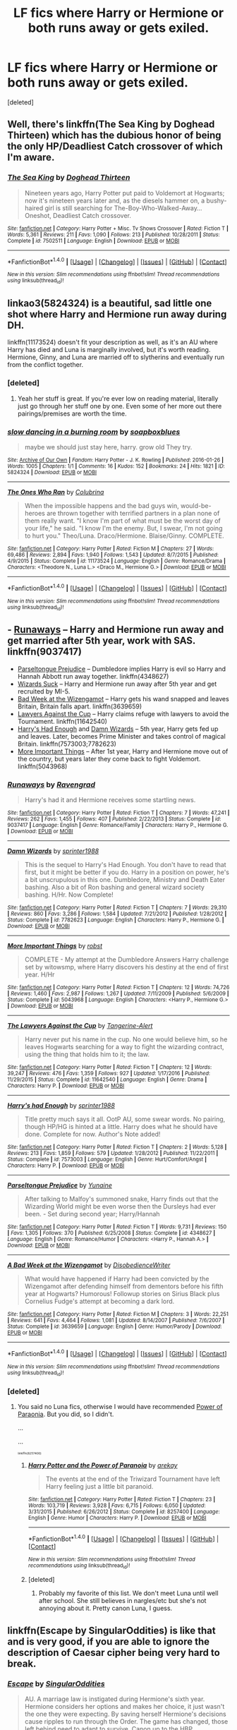#+TITLE: LF fics where Harry or Hermione or both runs away or gets exiled.

* LF fics where Harry or Hermione or both runs away or gets exiled.
:PROPERTIES:
:Score: 5
:DateUnix: 1499195599.0
:DateShort: 2017-Jul-04
:FlairText: Request
:END:
[deleted]


** Well, there's linkffn(The Sea King by Doghead Thirteen) which has the dubious honor of being the only HP/Deadliest Catch crossover of which I'm aware.
:PROPERTIES:
:Author: yarglethatblargle
:Score: 11
:DateUnix: 1499195782.0
:DateShort: 2017-Jul-04
:END:

*** [[http://www.fanfiction.net/s/7502511/1/][*/The Sea King/*]] by [[https://www.fanfiction.net/u/1205826/Doghead-Thirteen][/Doghead Thirteen/]]

#+begin_quote
  Nineteen years ago, Harry Potter put paid to Voldemort at Hogwarts; now it's nineteen years later and, as the diesels hammer on, a bushy-haired girl is still searching for The-Boy-Who-Walked-Away... Oneshot, Deadliest Catch crossover.
#+end_quote

^{/Site/: [[http://www.fanfiction.net/][fanfiction.net]] *|* /Category/: Harry Potter + Misc. Tv Shows Crossover *|* /Rated/: Fiction T *|* /Words/: 5,361 *|* /Reviews/: 211 *|* /Favs/: 1,090 *|* /Follows/: 213 *|* /Published/: 10/28/2011 *|* /Status/: Complete *|* /id/: 7502511 *|* /Language/: English *|* /Download/: [[http://www.ff2ebook.com/old/ffn-bot/index.php?id=7502511&source=ff&filetype=epub][EPUB]] or [[http://www.ff2ebook.com/old/ffn-bot/index.php?id=7502511&source=ff&filetype=mobi][MOBI]]}

--------------

*FanfictionBot*^{1.4.0} *|* [[[https://github.com/tusing/reddit-ffn-bot/wiki/Usage][Usage]]] | [[[https://github.com/tusing/reddit-ffn-bot/wiki/Changelog][Changelog]]] | [[[https://github.com/tusing/reddit-ffn-bot/issues/][Issues]]] | [[[https://github.com/tusing/reddit-ffn-bot/][GitHub]]] | [[[https://www.reddit.com/message/compose?to=tusing][Contact]]]

^{/New in this version: Slim recommendations using/ ffnbot!slim! /Thread recommendations using/ linksub(thread_id)!}
:PROPERTIES:
:Author: FanfictionBot
:Score: 3
:DateUnix: 1499195810.0
:DateShort: 2017-Jul-04
:END:


** linkao3(5824324) is a beautiful, sad little one shot where Harry and Hermione run away during DH.

linkffn(11173524) doesn't fit your description as well, as it's an AU where Harry has died and Luna is marginally involved, but it's worth reading. Hermione, Ginny, and Luna are married off to slytherins and eventually run from the conflict together.
:PROPERTIES:
:Author: beetlejuuce
:Score: 2
:DateUnix: 1499199996.0
:DateShort: 2017-Jul-05
:END:

*** [deleted]
:PROPERTIES:
:Score: 2
:DateUnix: 1499201612.0
:DateShort: 2017-Jul-05
:END:

**** Yeah her stuff is great. If you're ever low on reading material, literally just go through her stuff one by one. Even some of her more out there pairings/premises are worth the time.
:PROPERTIES:
:Author: beetlejuuce
:Score: 2
:DateUnix: 1499202595.0
:DateShort: 2017-Jul-05
:END:


*** [[http://archiveofourown.org/works/5824324][*/slow dancing in a burning room/*]] by [[http://www.archiveofourown.org/users/soapboxblues/pseuds/soapboxblues][/soapboxblues/]]

#+begin_quote
  maybe we should just stay here, harry. grow old They try.
#+end_quote

^{/Site/: [[http://www.archiveofourown.org/][Archive of Our Own]] *|* /Fandom/: Harry Potter - J. K. Rowling *|* /Published/: 2016-01-26 *|* /Words/: 1005 *|* /Chapters/: 1/1 *|* /Comments/: 16 *|* /Kudos/: 152 *|* /Bookmarks/: 24 *|* /Hits/: 1821 *|* /ID/: 5824324 *|* /Download/: [[http://archiveofourown.org/downloads/so/soapboxblues/5824324/slow%20dancing%20in%20a%20burning.epub?updated_at=1453822838][EPUB]] or [[http://archiveofourown.org/downloads/so/soapboxblues/5824324/slow%20dancing%20in%20a%20burning.mobi?updated_at=1453822838][MOBI]]}

--------------

[[http://www.fanfiction.net/s/11173524/1/][*/The Ones Who Ran/*]] by [[https://www.fanfiction.net/u/4314892/Colubrina][/Colubrina/]]

#+begin_quote
  When the impossible happens and the bad guys win, would-be-heroes are thrown together with terrified partners in a plan none of them really want. "I know I'm part of what must be the worst day of your life," he said. "I know I'm the enemy. But, I swear, I'm not going to hurt you." Theo/Luna. Draco/Hermione. Blaise/Ginny. COMPLETE.
#+end_quote

^{/Site/: [[http://www.fanfiction.net/][fanfiction.net]] *|* /Category/: Harry Potter *|* /Rated/: Fiction M *|* /Chapters/: 27 *|* /Words/: 69,486 *|* /Reviews/: 2,894 *|* /Favs/: 1,940 *|* /Follows/: 1,543 *|* /Updated/: 8/7/2015 *|* /Published/: 4/9/2015 *|* /Status/: Complete *|* /id/: 11173524 *|* /Language/: English *|* /Genre/: Romance/Drama *|* /Characters/: <Theodore N., Luna L.> <Draco M., Hermione G.> *|* /Download/: [[http://www.ff2ebook.com/old/ffn-bot/index.php?id=11173524&source=ff&filetype=epub][EPUB]] or [[http://www.ff2ebook.com/old/ffn-bot/index.php?id=11173524&source=ff&filetype=mobi][MOBI]]}

--------------

*FanfictionBot*^{1.4.0} *|* [[[https://github.com/tusing/reddit-ffn-bot/wiki/Usage][Usage]]] | [[[https://github.com/tusing/reddit-ffn-bot/wiki/Changelog][Changelog]]] | [[[https://github.com/tusing/reddit-ffn-bot/issues/][Issues]]] | [[[https://github.com/tusing/reddit-ffn-bot/][GitHub]]] | [[[https://www.reddit.com/message/compose?to=tusing][Contact]]]

^{/New in this version: Slim recommendations using/ ffnbot!slim! /Thread recommendations using/ linksub(thread_id)!}
:PROPERTIES:
:Author: FanfictionBot
:Score: 2
:DateUnix: 1499200007.0
:DateShort: 2017-Jul-05
:END:


** - [[https://www.fanfiction.net/s/9037417/1/Runaways][Runaways]] -- Harry and Hermione run away and get married after 5th year, work with SAS. linkffn(9037417)
- [[https://www.fanfiction.net/s/4348627/1/Parseltongue-Prejudice][Parseltongue Prejudice]] -- Dumbledore implies Harry is evil so Harry and Hannah Abbott run away together. linkffn(4348627)
- [[https://www.fanfiction.net/s/9802351/12/Wizards-Suck][Wizards Suck]] -- Harry and Hermione run away after 5th year and get recruited by MI-5.
- [[https://www.fanfiction.net/s/3639659/1/A-Bad-Week-at-the-Wizengamot][Bad Week at the Wizengamot]] -- Harry gets his wand snapped and leaves Britain, Britain falls apart. linkffn(3639659)
- [[https://www.fanfiction.net/s/11642540/1/The-Lawyers-Against-the-Cup][Lawyers Against the Cup]] -- Harry claims refuge with lawyers to avoid the Tournament. linkffn(11642540)
- [[https://www.fanfiction.net/s/7573003/1/Harry-s-had-Enough][Harry's Had Enough]] and [[https://www.fanfiction.net/s/7782623/1/Damn-Wizards][Damn Wizards]] -- 5th year, Harry gets fed up and leaves. Later, becomes Prime Minister and takes control of magical Britain. linkffn(7573003;7782623)
- [[https://www.fanfiction.net/s/5043968/1/More-Important-Things][More Important Things]] -- After 1st year, Harry and Hermione move out of the country, but years later they come back to fight Voldemort. linkffn(5043968)
:PROPERTIES:
:Author: munin295
:Score: 2
:DateUnix: 1499206789.0
:DateShort: 2017-Jul-05
:END:

*** [[http://www.fanfiction.net/s/9037417/1/][*/Runaways/*]] by [[https://www.fanfiction.net/u/4096861/Ravengrad][/Ravengrad/]]

#+begin_quote
  Harry's had it and Hermione receives some startling news.
#+end_quote

^{/Site/: [[http://www.fanfiction.net/][fanfiction.net]] *|* /Category/: Harry Potter *|* /Rated/: Fiction T *|* /Chapters/: 7 *|* /Words/: 47,241 *|* /Reviews/: 262 *|* /Favs/: 1,455 *|* /Follows/: 407 *|* /Published/: 2/22/2013 *|* /Status/: Complete *|* /id/: 9037417 *|* /Language/: English *|* /Genre/: Romance/Family *|* /Characters/: Harry P., Hermione G. *|* /Download/: [[http://www.ff2ebook.com/old/ffn-bot/index.php?id=9037417&source=ff&filetype=epub][EPUB]] or [[http://www.ff2ebook.com/old/ffn-bot/index.php?id=9037417&source=ff&filetype=mobi][MOBI]]}

--------------

[[http://www.fanfiction.net/s/7782623/1/][*/Damn Wizards/*]] by [[https://www.fanfiction.net/u/2936579/sprinter1988][/sprinter1988/]]

#+begin_quote
  This is the sequel to Harry's Had Enough. You don't have to read that first, but it might be better if you do. Harry in a position on power, he's a bit unscrupulous in this one. Dumbledore, Ministry and Death Eater bashing. Also a bit of Ron bashing and general wizard society bashing. H/Hr. Now Complete!
#+end_quote

^{/Site/: [[http://www.fanfiction.net/][fanfiction.net]] *|* /Category/: Harry Potter *|* /Rated/: Fiction T *|* /Chapters/: 7 *|* /Words/: 29,310 *|* /Reviews/: 860 *|* /Favs/: 3,286 *|* /Follows/: 1,584 *|* /Updated/: 7/21/2012 *|* /Published/: 1/28/2012 *|* /Status/: Complete *|* /id/: 7782623 *|* /Language/: English *|* /Characters/: Harry P., Hermione G. *|* /Download/: [[http://www.ff2ebook.com/old/ffn-bot/index.php?id=7782623&source=ff&filetype=epub][EPUB]] or [[http://www.ff2ebook.com/old/ffn-bot/index.php?id=7782623&source=ff&filetype=mobi][MOBI]]}

--------------

[[http://www.fanfiction.net/s/5043968/1/][*/More Important Things/*]] by [[https://www.fanfiction.net/u/1451358/robst][/robst/]]

#+begin_quote
  COMPLETE - My attempt at the Dumbledore Answers Harry challenge set by witowsmp, where Harry discovers his destiny at the end of first year. H/Hr
#+end_quote

^{/Site/: [[http://www.fanfiction.net/][fanfiction.net]] *|* /Category/: Harry Potter *|* /Rated/: Fiction T *|* /Chapters/: 12 *|* /Words/: 74,726 *|* /Reviews/: 1,460 *|* /Favs/: 2,987 *|* /Follows/: 1,267 *|* /Updated/: 7/11/2009 *|* /Published/: 5/6/2009 *|* /Status/: Complete *|* /id/: 5043968 *|* /Language/: English *|* /Characters/: <Harry P., Hermione G.> *|* /Download/: [[http://www.ff2ebook.com/old/ffn-bot/index.php?id=5043968&source=ff&filetype=epub][EPUB]] or [[http://www.ff2ebook.com/old/ffn-bot/index.php?id=5043968&source=ff&filetype=mobi][MOBI]]}

--------------

[[http://www.fanfiction.net/s/11642540/1/][*/The Lawyers Against the Cup/*]] by [[https://www.fanfiction.net/u/970809/Tangerine-Alert][/Tangerine-Alert/]]

#+begin_quote
  Harry never put his name in the cup. No one would believe him, so he leaves Hogwarts searching for a way to fight the wizarding contract, using the thing that holds him to it; the law.
#+end_quote

^{/Site/: [[http://www.fanfiction.net/][fanfiction.net]] *|* /Category/: Harry Potter *|* /Rated/: Fiction T *|* /Chapters/: 12 *|* /Words/: 39,247 *|* /Reviews/: 476 *|* /Favs/: 1,359 *|* /Follows/: 927 *|* /Updated/: 1/17/2016 *|* /Published/: 11/29/2015 *|* /Status/: Complete *|* /id/: 11642540 *|* /Language/: English *|* /Genre/: Drama *|* /Characters/: Harry P. *|* /Download/: [[http://www.ff2ebook.com/old/ffn-bot/index.php?id=11642540&source=ff&filetype=epub][EPUB]] or [[http://www.ff2ebook.com/old/ffn-bot/index.php?id=11642540&source=ff&filetype=mobi][MOBI]]}

--------------

[[http://www.fanfiction.net/s/7573003/1/][*/Harry's had Enough/*]] by [[https://www.fanfiction.net/u/2936579/sprinter1988][/sprinter1988/]]

#+begin_quote
  Title pretty much says it all. OotP AU, some swear words. No pairing, though HP/HG is hinted at a little. Harry does what he should have done. Complete for now. Author's Note added!
#+end_quote

^{/Site/: [[http://www.fanfiction.net/][fanfiction.net]] *|* /Category/: Harry Potter *|* /Rated/: Fiction T *|* /Chapters/: 2 *|* /Words/: 5,128 *|* /Reviews/: 213 *|* /Favs/: 1,859 *|* /Follows/: 579 *|* /Updated/: 1/28/2012 *|* /Published/: 11/22/2011 *|* /Status/: Complete *|* /id/: 7573003 *|* /Language/: English *|* /Genre/: Hurt/Comfort/Angst *|* /Characters/: Harry P. *|* /Download/: [[http://www.ff2ebook.com/old/ffn-bot/index.php?id=7573003&source=ff&filetype=epub][EPUB]] or [[http://www.ff2ebook.com/old/ffn-bot/index.php?id=7573003&source=ff&filetype=mobi][MOBI]]}

--------------

[[http://www.fanfiction.net/s/4348627/1/][*/Parseltongue Prejudice/*]] by [[https://www.fanfiction.net/u/1335478/Yunaine][/Yunaine/]]

#+begin_quote
  After talking to Malfoy's summoned snake, Harry finds out that the Wizarding World might be even worse then the Dursleys had ever been. - Set during second year; Harry/Hannah
#+end_quote

^{/Site/: [[http://www.fanfiction.net/][fanfiction.net]] *|* /Category/: Harry Potter *|* /Rated/: Fiction T *|* /Words/: 9,731 *|* /Reviews/: 150 *|* /Favs/: 1,305 *|* /Follows/: 370 *|* /Published/: 6/25/2008 *|* /Status/: Complete *|* /id/: 4348627 *|* /Language/: English *|* /Genre/: Romance/Humor *|* /Characters/: <Harry P., Hannah A.> *|* /Download/: [[http://www.ff2ebook.com/old/ffn-bot/index.php?id=4348627&source=ff&filetype=epub][EPUB]] or [[http://www.ff2ebook.com/old/ffn-bot/index.php?id=4348627&source=ff&filetype=mobi][MOBI]]}

--------------

[[http://www.fanfiction.net/s/3639659/1/][*/A Bad Week at the Wizengamot/*]] by [[https://www.fanfiction.net/u/1228238/DisobedienceWriter][/DisobedienceWriter/]]

#+begin_quote
  What would have happened if Harry had been convicted by the Wizengamot after defending himself from dementors before his fifth year at Hogwarts? Humorous! Followup stories on Sirius Black plus Cornelius Fudge's attempt at becoming a dark lord.
#+end_quote

^{/Site/: [[http://www.fanfiction.net/][fanfiction.net]] *|* /Category/: Harry Potter *|* /Rated/: Fiction M *|* /Chapters/: 3 *|* /Words/: 22,251 *|* /Reviews/: 641 *|* /Favs/: 4,464 *|* /Follows/: 1,081 *|* /Updated/: 8/14/2007 *|* /Published/: 7/6/2007 *|* /Status/: Complete *|* /id/: 3639659 *|* /Language/: English *|* /Genre/: Humor/Parody *|* /Download/: [[http://www.ff2ebook.com/old/ffn-bot/index.php?id=3639659&source=ff&filetype=epub][EPUB]] or [[http://www.ff2ebook.com/old/ffn-bot/index.php?id=3639659&source=ff&filetype=mobi][MOBI]]}

--------------

*FanfictionBot*^{1.4.0} *|* [[[https://github.com/tusing/reddit-ffn-bot/wiki/Usage][Usage]]] | [[[https://github.com/tusing/reddit-ffn-bot/wiki/Changelog][Changelog]]] | [[[https://github.com/tusing/reddit-ffn-bot/issues/][Issues]]] | [[[https://github.com/tusing/reddit-ffn-bot/][GitHub]]] | [[[https://www.reddit.com/message/compose?to=tusing][Contact]]]

^{/New in this version: Slim recommendations using/ ffnbot!slim! /Thread recommendations using/ linksub(thread_id)!}
:PROPERTIES:
:Author: FanfictionBot
:Score: 1
:DateUnix: 1499206818.0
:DateShort: 2017-Jul-05
:END:


*** [deleted]
:PROPERTIES:
:Score: 1
:DateUnix: 1499207752.0
:DateShort: 2017-Jul-05
:END:

**** You said no Luna fics, otherwise I would have recommended [[https://www.fanfiction.net/s/8257400/1/Harry-Potter-and-the-Power-of-Paranoia][Power of Paraonia]]. But you did, so I didn't.

...

...

^{^{^{^{linkffn(8257400)}}}}
:PROPERTIES:
:Author: munin295
:Score: 3
:DateUnix: 1499208771.0
:DateShort: 2017-Jul-05
:END:

***** [[http://www.fanfiction.net/s/8257400/1/][*/Harry Potter and the Power of Paranoia/*]] by [[https://www.fanfiction.net/u/2712218/arekay][/arekay/]]

#+begin_quote
  The events at the end of the Triwizard Tournament have left Harry feeling just a little bit paranoid.
#+end_quote

^{/Site/: [[http://www.fanfiction.net/][fanfiction.net]] *|* /Category/: Harry Potter *|* /Rated/: Fiction T *|* /Chapters/: 23 *|* /Words/: 103,719 *|* /Reviews/: 3,928 *|* /Favs/: 6,715 *|* /Follows/: 6,050 *|* /Updated/: 3/31/2015 *|* /Published/: 6/26/2012 *|* /Status/: Complete *|* /id/: 8257400 *|* /Language/: English *|* /Genre/: Humor *|* /Characters/: Harry P. *|* /Download/: [[http://www.ff2ebook.com/old/ffn-bot/index.php?id=8257400&source=ff&filetype=epub][EPUB]] or [[http://www.ff2ebook.com/old/ffn-bot/index.php?id=8257400&source=ff&filetype=mobi][MOBI]]}

--------------

*FanfictionBot*^{1.4.0} *|* [[[https://github.com/tusing/reddit-ffn-bot/wiki/Usage][Usage]]] | [[[https://github.com/tusing/reddit-ffn-bot/wiki/Changelog][Changelog]]] | [[[https://github.com/tusing/reddit-ffn-bot/issues/][Issues]]] | [[[https://github.com/tusing/reddit-ffn-bot/][GitHub]]] | [[[https://www.reddit.com/message/compose?to=tusing][Contact]]]

^{/New in this version: Slim recommendations using/ ffnbot!slim! /Thread recommendations using/ linksub(thread_id)!}
:PROPERTIES:
:Author: FanfictionBot
:Score: 1
:DateUnix: 1499208789.0
:DateShort: 2017-Jul-05
:END:


***** [deleted]
:PROPERTIES:
:Score: 1
:DateUnix: 1499209023.0
:DateShort: 2017-Jul-05
:END:

****** Probably my favorite of this list. We don't meet Luna until well after school. She still believes in nargles/etc but she's not annoying about it. Pretty canon Luna, I guess.
:PROPERTIES:
:Author: munin295
:Score: 3
:DateUnix: 1499211551.0
:DateShort: 2017-Jul-05
:END:


** linkffn(Escape by SingularOddities) is like that and is very good, if you are able to ignore the description of Caesar cipher being very hard to break.
:PROPERTIES:
:Author: AhoraMuchachoLiberta
:Score: 1
:DateUnix: 1499251050.0
:DateShort: 2017-Jul-05
:END:

*** [[http://www.fanfiction.net/s/11916243/1/][*/Escape/*]] by [[https://www.fanfiction.net/u/6921337/SingularOddities][/SingularOddities/]]

#+begin_quote
  AU. A marriage law is instigated during Hermione's sixth year. Hermione considers her options and makes her choice, it just wasn't the one they were expecting. By saving herself Hermione's decisions cause ripples to run through the Order. The game has changed, those left behind need to adapt to survive. Canon up to the HBP, Dumbledore lives, Horcrux are still in play
#+end_quote

^{/Site/: [[http://www.fanfiction.net/][fanfiction.net]] *|* /Category/: Harry Potter *|* /Rated/: Fiction T *|* /Chapters/: 62 *|* /Words/: 314,242 *|* /Reviews/: 3,060 *|* /Favs/: 3,394 *|* /Follows/: 3,705 *|* /Updated/: 1/29 *|* /Published/: 4/26/2016 *|* /Status/: Complete *|* /id/: 11916243 *|* /Language/: English *|* /Genre/: Adventure *|* /Characters/: <Hermione G., Harry P.> Severus S., Minerva M. *|* /Download/: [[http://www.ff2ebook.com/old/ffn-bot/index.php?id=11916243&source=ff&filetype=epub][EPUB]] or [[http://www.ff2ebook.com/old/ffn-bot/index.php?id=11916243&source=ff&filetype=mobi][MOBI]]}

--------------

*FanfictionBot*^{1.4.0} *|* [[[https://github.com/tusing/reddit-ffn-bot/wiki/Usage][Usage]]] | [[[https://github.com/tusing/reddit-ffn-bot/wiki/Changelog][Changelog]]] | [[[https://github.com/tusing/reddit-ffn-bot/issues/][Issues]]] | [[[https://github.com/tusing/reddit-ffn-bot/][GitHub]]] | [[[https://www.reddit.com/message/compose?to=tusing][Contact]]]

^{/New in this version: Slim recommendations using/ ffnbot!slim! /Thread recommendations using/ linksub(thread_id)!}
:PROPERTIES:
:Author: FanfictionBot
:Score: 1
:DateUnix: 1499251074.0
:DateShort: 2017-Jul-05
:END:


** Linkffn(harry potter and the soul gems) and linkffn(you're a wizard harry by shedoc). Technically they're both slash, but the relationships are basically offscreen. Not even kissing is shown. Actually, I think the love interest for Soul Gems doesn't show up until the sequel.
:PROPERTIES:
:Author: t1mepiece
:Score: 1
:DateUnix: 1499252945.0
:DateShort: 2017-Jul-05
:END:

*** [[http://www.fanfiction.net/s/4186278/1/][*/Harry Potter and the Soul Gems/*]] by [[https://www.fanfiction.net/u/578324/shedoc][/shedoc/]]

#+begin_quote
  Coming as it did a scant 10 hours after his defeat of Voldemort, the Minsitry's exile of Harry Potter must have come as a crushing betrayal...
#+end_quote

^{/Site/: [[http://www.fanfiction.net/][fanfiction.net]] *|* /Category/: Harry Potter *|* /Rated/: Fiction M *|* /Chapters/: 11 *|* /Words/: 66,513 *|* /Reviews/: 349 *|* /Favs/: 1,802 *|* /Follows/: 364 *|* /Published/: 4/9/2008 *|* /Status/: Complete *|* /id/: 4186278 *|* /Language/: English *|* /Genre/: Adventure/Mystery *|* /Download/: [[http://www.ff2ebook.com/old/ffn-bot/index.php?id=4186278&source=ff&filetype=epub][EPUB]] or [[http://www.ff2ebook.com/old/ffn-bot/index.php?id=4186278&source=ff&filetype=mobi][MOBI]]}

--------------

[[http://www.fanfiction.net/s/2287898/1/][*/You're a Wizard, Harry/*]] by [[https://www.fanfiction.net/u/578324/shedoc][/shedoc/]]

#+begin_quote
  Voldemort has been dead for ten years. Where are they all now? RonHarry (complete)
#+end_quote

^{/Site/: [[http://www.fanfiction.net/][fanfiction.net]] *|* /Category/: Harry Potter *|* /Rated/: Fiction T *|* /Chapters/: 32 *|* /Words/: 45,056 *|* /Reviews/: 168 *|* /Favs/: 350 *|* /Follows/: 65 *|* /Updated/: 3/17/2005 *|* /Published/: 3/1/2005 *|* /Status/: Complete *|* /id/: 2287898 *|* /Language/: English *|* /Genre/: Adventure *|* /Characters/: Harry P., Ron W. *|* /Download/: [[http://www.ff2ebook.com/old/ffn-bot/index.php?id=2287898&source=ff&filetype=epub][EPUB]] or [[http://www.ff2ebook.com/old/ffn-bot/index.php?id=2287898&source=ff&filetype=mobi][MOBI]]}

--------------

*FanfictionBot*^{1.4.0} *|* [[[https://github.com/tusing/reddit-ffn-bot/wiki/Usage][Usage]]] | [[[https://github.com/tusing/reddit-ffn-bot/wiki/Changelog][Changelog]]] | [[[https://github.com/tusing/reddit-ffn-bot/issues/][Issues]]] | [[[https://github.com/tusing/reddit-ffn-bot/][GitHub]]] | [[[https://www.reddit.com/message/compose?to=tusing][Contact]]]

^{/New in this version: Slim recommendations using/ ffnbot!slim! /Thread recommendations using/ linksub(thread_id)!}
:PROPERTIES:
:Author: FanfictionBot
:Score: 1
:DateUnix: 1499252995.0
:DateShort: 2017-Jul-05
:END:


*** Might wanna mention that Soul Gems is also mpreg.
:PROPERTIES:
:Score: 1
:DateUnix: 1499293950.0
:DateShort: 2017-Jul-06
:END:
